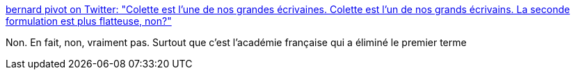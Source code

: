:jbake-type: post
:jbake-status: published
:jbake-title: bernard pivot on Twitter: "Colette est l'une de nos grandes écrivaines. Colette est l'un de nos grands écrivains. La seconde formulation est plus flatteuse, non?"
:jbake-tags: france,orthographe,genre,_mois_nov.,_année_2017
:jbake-date: 2017-11-11
:jbake-depth: ../
:jbake-uri: shaarli/1510424039000.adoc
:jbake-source: https://nicolas-delsaux.hd.free.fr/Shaarli?searchterm=https%3A%2F%2Ftwitter.com%2Fbernardpivot1%2Fstatus%2F928864570747351040&searchtags=france+orthographe+genre+_mois_nov.+_ann%C3%A9e_2017
:jbake-style: shaarli

https://twitter.com/bernardpivot1/status/928864570747351040[bernard pivot on Twitter: "Colette est l'une de nos grandes écrivaines. Colette est l'un de nos grands écrivains. La seconde formulation est plus flatteuse, non?"]

Non. En fait, non, vraiment pas. Surtout que c'est l'académie française qui a éliminé le premier terme
